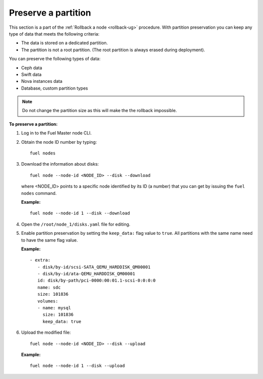 .. _preserve-partition:

====================
Preserve a partition
====================

This section is a part of the :ref:`Rollback a node <rollback-ug>` procedure.
With partition preservation you can keep any type of data that meets the
following criteria:

* The data is stored on a dedicated partition.
* The partition is not a root partition. (The root partition is always
  erased during deployment).

You can preserve the following types of data:

* Ceph data
* Swift data
* Nova instances data
* Database, custom partition types

.. note:: Do not change the partition size as this will make the
          the rollback impossible.

**To preserve a partition:**

#. Log in to the Fuel Master node CLI.
#. Obtain the node ID number by typing:

   ::

     fuel nodes

#. Download the information about disks:

   ::

     fuel node --node-id <NODE_ID> --disk --download

   where <NODE_ID> points to a specific node identified by its ID
   (a number) that you can get by issuing the ``fuel nodes`` command.

   **Example:**

   ::

     fuel node --node-id 1 --disk --download

#. Open the ``/root/node_1/disks.yaml`` file for editing.
#. Enable partition preservation by setting the ``keep_data:`` flag value to
   ``true``.
   All partitions with the same name need to have the same flag value.

   **Example:**

   ::

     - extra:
        - disk/by-id/scsi-SATA_QEMU_HARDDISK_QM00001
        - disk/by-id/ata-QEMU_HARDDISK_QM00001
        id: disk/by-path/pci-0000:00:01.1-scsi-0:0:0:0
        name: sdc
        size: 101836
        volumes:
        - name: mysql
          size: 101836
          keep_data: true

#. Upload the modified file:

   ::

     fuel node --node-id <NODE_ID> --disk --upload

   **Example:**

   ::

     fuel node --node-id 1 --disk --upload